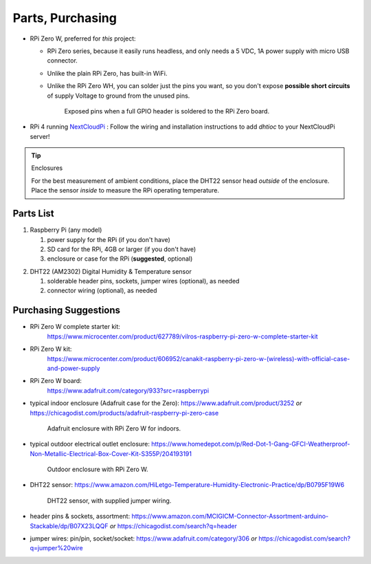 .. _partslist:

Parts, Purchasing
=================

* RPi Zero W, preferred for *this* project:

  * RPi Zero series, because it easily runs headless,
    and only needs a 5 VDC, 1A power supply with micro USB connector.
  * Unlike the plain RPi Zero, has built-in WiFi.
  * Unlike the RPi Zero WH, you can solder just the pins you
    want, so you don't expose **possible short circuits** of supply
    Voltage to ground from the unused pins.

    .. figure:: _static/exposed-pins.jpg
       :width: 40%

       Exposed pins when a full GPIO header is soldered
       to the RPi Zero board.

.. index:: NextCloudPi

* RPi 4 running `NextCloudPi <https://raspberrytips.com/install-nextcloud-raspberry-pi/>`_ :
  Follow the wiring and installation instructions to add *dhtioc* to
  your NextCloudPi server!

.. tip:: Enclosures

   .. index:: enclosure

   For the best measurement of ambient conditions, place the DHT22
   sensor head *outside* of the enclosure. Place the sensor *inside* to
   measure the RPi operating temperature.


Parts List
----------

1. Raspberry Pi (any model)

   1. power supply for the RPi (if you don't have)
   2. SD card for the RPi, 4GB or larger (if you don't have)

   3. enclosure or case for the RPi (**suggested**, optional)

.. index:: DHT22

2. DHT22 (AM2302) Digital Humidity & Temperature sensor

   1. solderable header pins, sockets, jumper wires (optional), as needed
   2. connector wiring (optional), as needed


Purchasing Suggestions
----------------------

* RPi Zero W complete starter kit:
   https://www.microcenter.com/product/627789/vilros-raspberry-pi-zero-w-complete-starter-kit

* RPi Zero W kit:
   https://www.microcenter.com/product/606952/canakit-raspberry-pi-zero-w-(wireless)-with-official-case-and-power-supply

* RPi Zero W board:
   https://www.adafruit.com/category/933?src=raspberrypi

.. index:: enclosure; indoor

* typical indoor enclosure (Adafruit case for the Zero):
  https://www.adafruit.com/product/3252
  *or*
  https://chicagodist.com/products/adafruit-raspberry-pi-zero-case

  .. figure:: _static/adafruit-enclosure.jpg
      :width: 40%

      Adafruit enclosure with RPi Zero W for indoors.

.. index:: enclosure; outdoor

* typical outdoor electrical outlet enclosure:
  https://www.homedepot.com/p/Red-Dot-1-Gang-GFCI-Weatherproof-Non-Metallic-Electrical-Box-Cover-Kit-S355P/204193191

  .. figure:: _static/outdoor-enclosure.jpg
      :width: 40%

      Outdoor enclosure with RPi Zero W.

.. index:: DHT22

* DHT22 sensor:
  https://www.amazon.com/HiLetgo-Temperature-Humidity-Electronic-Practice/dp/B0795F19W6

  .. figure:: _static/DHT22.jpg
        :width: 40%

        DHT22 sensor, with supplied jumper wiring.

* header pins & sockets, assortment:
  https://www.amazon.com/MCIGICM-Connector-Assortment-arduino-Stackable/dp/B07X23LQQF
  *or*
  https://chicagodist.com/search?q=header

* jumper wires: pin/pin, socket/socket:
  https://www.adafruit.com/category/306
  *or*
  https://chicagodist.com/search?q=jumper%20wire
